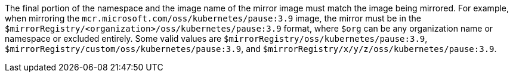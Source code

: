 // Text snippet included in the following modules:
//
// * modules/images-configuration-registry-mirror-configuring
// * wmco-disconnected-cluster.adoc

:_mod-docs-content-type: SNIPPET

The final portion of the namespace and the image name of the mirror image must match the image being mirrored. For example, when mirroring the `mcr.microsoft.com/oss/kubernetes/pause:3.9` image, the mirror must be in the `$mirrorRegistry/<organization>/oss/kubernetes/pause:3.9` format, where `$org` can be any organization name or namespace or excluded entirely. Some valid values are `$mirrorRegistry/oss/kubernetes/pause:3.9`, `$mirrorRegistry/custom/oss/kubernetes/pause:3.9`, and `$mirrorRegistry/x/y/z/oss/kubernetes/pause:3.9`. 